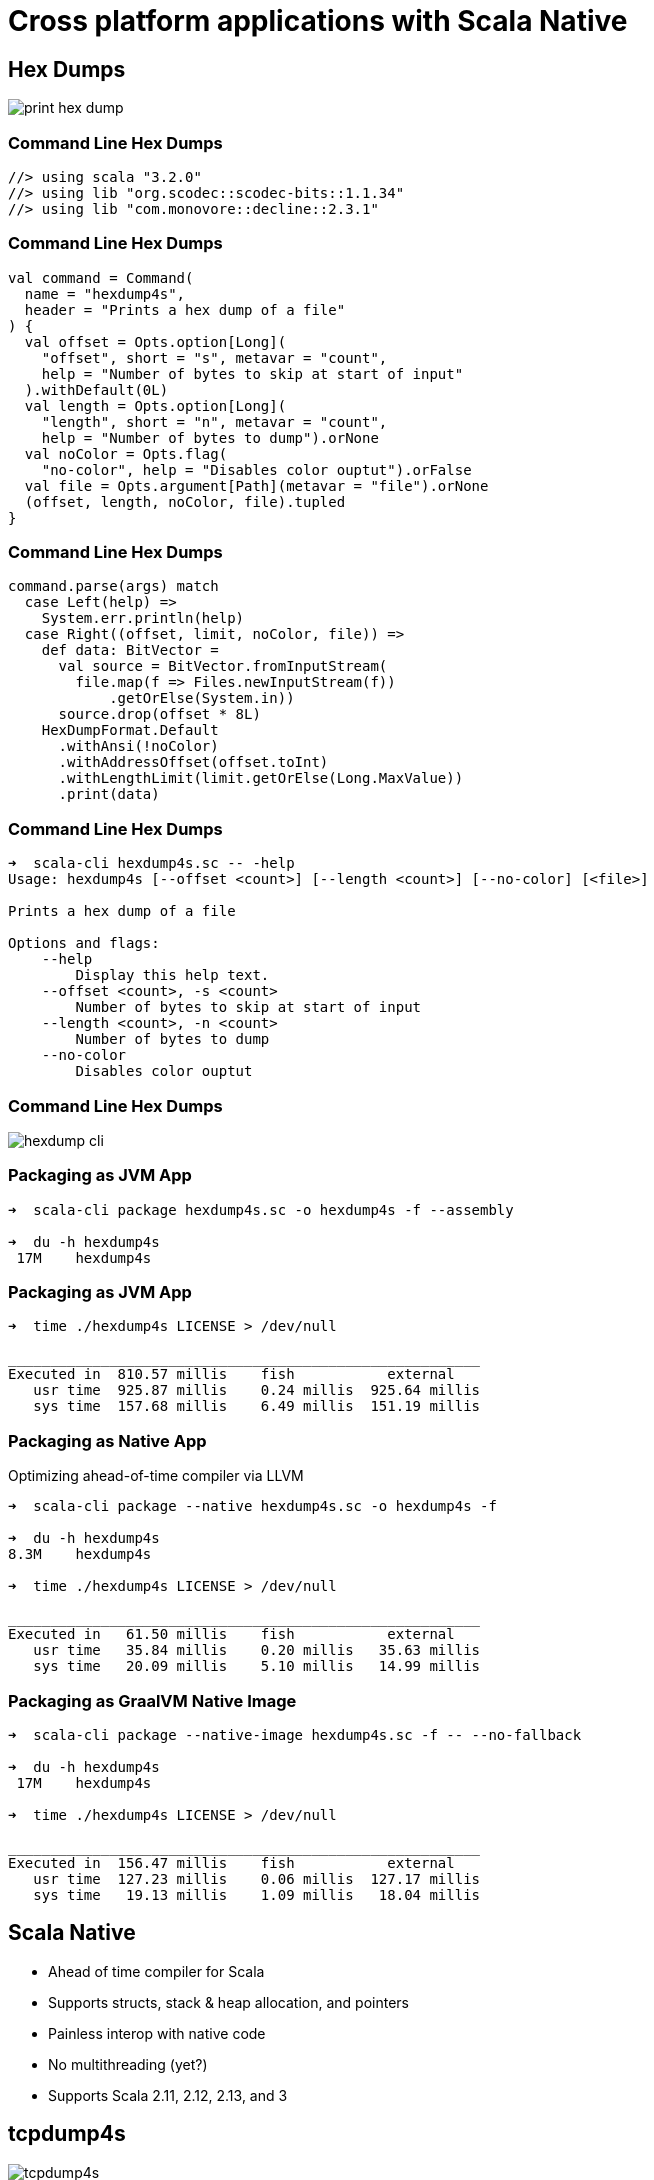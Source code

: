 = Cross platform applications with Scala Native
:source-highlighter: highlightjs
:highlightjs-theme: css/solarized-dark.css
:highlightjsdir: highlight
:revealjs_theme: moon
:revealjs_hash: true
:customcss: css/presentation.css
:icons: font

== Hex Dumps

image::images/print-hex-dump.png[]

=== Command Line Hex Dumps

[source,scala]
----
//> using scala "3.2.0"
//> using lib "org.scodec::scodec-bits::1.1.34"
//> using lib "com.monovore::decline::2.3.1"
----

=== Command Line Hex Dumps

[source,scala]
----
val command = Command(
  name = "hexdump4s",
  header = "Prints a hex dump of a file"
) {
  val offset = Opts.option[Long](
    "offset", short = "s", metavar = "count",
    help = "Number of bytes to skip at start of input"
  ).withDefault(0L)
  val length = Opts.option[Long](
    "length", short = "n", metavar = "count",
    help = "Number of bytes to dump").orNone
  val noColor = Opts.flag(
    "no-color", help = "Disables color ouptut").orFalse
  val file = Opts.argument[Path](metavar = "file").orNone
  (offset, length, noColor, file).tupled
}
----

=== Command Line Hex Dumps

[source,scala]
----
command.parse(args) match
  case Left(help) =>
    System.err.println(help)
  case Right((offset, limit, noColor, file)) =>
    def data: BitVector =
      val source = BitVector.fromInputStream(
        file.map(f => Files.newInputStream(f))
            .getOrElse(System.in))
      source.drop(offset * 8L)
    HexDumpFormat.Default
      .withAnsi(!noColor)
      .withAddressOffset(offset.toInt)
      .withLengthLimit(limit.getOrElse(Long.MaxValue))
      .print(data)
----

=== Command Line Hex Dumps

[source,shell]
----
➜  scala-cli hexdump4s.sc -- -help
Usage: hexdump4s [--offset <count>] [--length <count>] [--no-color] [<file>]

Prints a hex dump of a file

Options and flags:
    --help
        Display this help text.
    --offset <count>, -s <count>
        Number of bytes to skip at start of input
    --length <count>, -n <count>
        Number of bytes to dump
    --no-color
        Disables color ouptut
----

=== Command Line Hex Dumps

image::images/hexdump-cli.png[]

=== Packaging as JVM App

[source,shell]
----
➜  scala-cli package hexdump4s.sc -o hexdump4s -f --assembly

➜  du -h hexdump4s
 17M	hexdump4s
----

=== Packaging as JVM App

[source,shell]
----
➜  time ./hexdump4s LICENSE > /dev/null

________________________________________________________
Executed in  810.57 millis    fish           external
   usr time  925.87 millis    0.24 millis  925.64 millis
   sys time  157.68 millis    6.49 millis  151.19 millis
----

=== Packaging as Native App

Optimizing ahead-of-time compiler via LLVM

[source,shell]
----
➜  scala-cli package --native hexdump4s.sc -o hexdump4s -f

➜  du -h hexdump4s
8.3M	hexdump4s

➜  time ./hexdump4s LICENSE > /dev/null

________________________________________________________
Executed in   61.50 millis    fish           external
   usr time   35.84 millis    0.20 millis   35.63 millis
   sys time   20.09 millis    5.10 millis   14.99 millis
----

=== Packaging as GraalVM Native Image

[source,shell]
----
➜  scala-cli package --native-image hexdump4s.sc -f -- --no-fallback

➜  du -h hexdump4s
 17M	hexdump4s

➜  time ./hexdump4s LICENSE > /dev/null

________________________________________________________
Executed in  156.47 millis    fish           external
   usr time  127.23 millis    0.06 millis  127.17 millis
   sys time   19.13 millis    1.09 millis   18.04 millis
----

== Scala Native

- Ahead of time compiler for Scala
- Supports structs, stack & heap allocation, and pointers
- Painless interop with native code
- No multithreading (yet?)
- Supports Scala 2.11, 2.12, 2.13, and 3

[%notitle]
== tcpdump4s

image::images/tcpdump4s.png[]

=== tcpdump4s: Command Line Interface

[source,scala]
----
val command = Command("tcpdump4s", "Network packet captures") {
  val showInterfacesOpt = Opts.flag("interfaces", "shows network interfaces supporting packet capture")
                              .as(showInterfaces)

  val captureOpt =
    val interface = Opts.option[String]("interface", short = "i", help = "name of the interface to capture on")
    val expression = Opts.argument[String](metavar = "expression").orNone
    (interface, expression).mapN(capture)

  showInterfacesOpt orElse captureOpt
}

def showInterfaces: IO[Unit] = ???
def capture(interface: String,
            expression: Option[String]): IO[Unit] = ???
----

=== tcpdump4s main

[source,scala]
----
object Main extends IOApp: <1>
  def run(args: List[String]) =
    command.parse(args) match
      case Left(help) => IO(System.err.println(help))
                           .as(ExitCode(-1))
      case Right(prg) => prg.as(ExitCode.Success)
----
<1> Cats Effect for Scala Native ships with an `IOApp` runtime that uses a single threaded event loop

== showInterfaces

[source,scala]
----
def showInterfaces: IO[Unit] = ???
  // Get all interfaces
  // Filter to only the up & running ones
  // Print the name of the interface and each assigned address
----

=== Pcap.interfaces

[source,scala]
----
/** Provides a high level, functional interface for libpcap. */
object Pcap:
  case class Interface(
    name: String,
    description: String, 
    addresses: List[Address],
    flags: InterfaceFlags)

  def interfaces: IO[List[Interface]] = ???
----

[%notitle]
=== Pcap.interfaces

[source,c]
----
#include <pcap/pcap.h>

char errbuf[PCAP_ERRBUF_SIZE];

int pcap_findalldevs(pcap_if_t **alldevsp, char *errbuf);
void pcap_freealldevs(pcap_if_t *alldevs);
----

[%notitle]
=== Pcap.interfaces

[source,c]
----
typedef struct pcap_if pcap_if_t;

struct pcap_if {
	struct pcap_if *next;
	char *name;		/* name to hand to "pcap_open_live()" */
	char *description;	/* textual description of interface, or NULL */
	struct pcap_addr *addresses;
	bpf_u_int32 flags;	/* PCAP_IF_ interface flags */
};
----

[%step]
[source,scala]
----
/** Exposes libpcap API via Scala Native. */
object libpcap:
  object types:
    // Recursive types disallowed so model next as Ptr[Byte]
    opaque type pcap_if = CStruct5[Ptr[Byte], CString, CString, Ptr[pcap_addr], CUnsignedInt]
    object pcap_if:
      given Tag[pcap_if] = Tag.materializeCStruct5Tag[Ptr[Byte], CString, CString, Ptr[pcap_addr], CUnsignedInt]
      extension (struct: pcap_if)
        def next: Ptr[pcap_if] = struct._1.asInstanceOf[Ptr[pcap_if]]
        def name: CString = struct._2
        def description: CString = struct._3
        def addresses: Ptr[pcap_addr] = struct._4
        def flags: CUnsignedInt = struct._5
----

=== CStructN

* C aligned struct of n elements
* Positional access, not named access (yet)
* opaque type + extension methods pattern
** `Tag` instance allows pointer dereferencing
   (necessary because of opaqueness)
** Can add mutators in addition to accessors

=== findalldevs

[source,c]
----
int pcap_findalldevs(pcap_if_t **alldevsp, char *errbuf);
void pcap_freealldevs(pcap_if_t *alldevs);
----

[source,scala]
----
object libpcap:
  @link("pcap")
  @extern
  object functions:
    import types.*
    def pcap_findalldevs(alldevsp: Ptr[Ptr[pcap_if]],
                         errbuf: CString): CInt = extern
    def pcap_freealldevs(alldevs: Ptr[pcap_if]): Unit = extern
----

=== Pcap.interfaces

[source,scala]
----
object Pcap:
  def interfaces: IO[List[Interface]] = IO {
    zone {                                          <1>
      val p = alloc[Ptr[pcap_if]]()                 <2>
      val errbuf = makeErrorBuffer                  <3>
      val rc = pcap_findalldevs(p, errbuf)
      try
        if rc == 0 then fromPcapIf(!p)
        else throw new RuntimeException(
          "pcap_findalldevs failed with error code " +
            s"$rc: ${fromCString(errbuf)}")
      finally
        pcap_freealldevs(!p)
    }
  }
----
<1> Constructs a new `Zone` and makes it available as a context parameter
<2> Allocates a `Ptr[pcap_if]` in the current zone
<3> Allocates a `CString` in the current zone

=== Zones
 
[.notes]
* Scala Native supports:
** Zone allocation, via `alloc`
** Stack allocation, via `stackalloc`
** Manual heap allocation, via `malloc`
* Memory allocated in a zone is freed when execution leaves the scope
* Idiomatic to take a `Zone` as a context param for temporary memory allocation
* Must be careful to not leak references to zone allocated memory outside its zone

=== Zones

[source,scala]
----
def zone[A](f: Zone ?=> A): A = <1>
  Zone(z => f(using z))

def makeErrorBuffer(using Zone) =
  alloc[CChar](256)
----
<1> Every Scala 3 native project defines this function 😀 

=== Pcap.interfaces

[source,scala]
----
object Pcap:
  def interfaces: IO[List[Interface]] = IO {
    zone { <1>
      val p = alloc[Ptr[pcap_if]]()
      val errbuf = makeErrorBuffer
      val rc = pcap_findalldevs(p, errbuf)
      try
        if rc == 0 then fromPcapIf(!p)                <1>
        else throw new RuntimeException(
          "pcap_findalldevs failed with error code " +
            s"$rc: ${fromCString(errbuf)}")
      finally
        pcap_freealldevs(!p)
    }
  }
----
<1> Converts a `Ptr[pcap_if]` to a `List[Interface]`

=== Pcap.fromPcapIf

[source,scala]
----
private def fromPcapIf(ptr: Ptr[pcap_if]): List[Interface] =
  val bldr = List.newBuilder[Interface]
  var ptrPcapIf = ptr
  while ptrPcapIf ne null do                          <1>
    val entry = !ptrPcapIf
    bldr += Interface(                                <2>
      fromCString(entry.name),
      fromNullableString(entry.description),
      fromPcapAddr(entry.addresses),
      entry.flags)
    ptrPcapIf = entry.next
  bldr.result()
----
<1> Iterate through internal linked list until encountering a null pointer
<2> Copy all necessary data out of the allocated structure and in to Scala objects on GC'ed heap

=== showInterfaces

[source,scala]
----
def showInterfaces: IO[Unit] = ???
  // Get all interfaces
  // Filter to only the up & running ones
  // Print the name of the interface and each assigned address
----

=== showInterfaces

[source,scala]
----
def showInterfaces: IO[Unit] =
  Pcap.interfaces.flatMap { interfaces =>
    interfaces
      .filter(i => i.flags.isUp && i.flags.isRunning)
      .traverse_ { interface =>
        IO.println(interface.name) *>
          interface.addresses.traverse_ { addr =>
            IO.println(s"  ${addr.cidr}")
          }
      }
  }
----



== capture

[source,scala]
----
def capture(interface: String, expression: Option[String]): IO[Unit] =
  // Open stream of packets on target interface
  // Decode & print each packet
----

=== Pcap.livePackets

[source,scala]
----
def livePackets(
  device: String,
  promiscuousMode: Boolean,
  filter: Option[String]
): Resource[IO, (LinkType, Stream[IO, TimeStamped[ByteVector]])] =
  // Open device for live capture
  // Filter captured packets by bpf expression
  // Return the link type of the interface
  // and a stream of packets
----

=== Pcap.openLive

[source,c]
----
pcap_t *pcap_open_live(const char *device, int snaplen,
  int promisc, int to_ms, char *errbuf);
----

[source,scala]
----
object types:
  opaque type pcap = CStruct0
  object pcap:
    given Tag[pcap] = Tag.materializeCStruct0Tag

object functions:
  def pcap_open_live(device: CString, snaplen: CInt,
    promisc: CInt, to_ms: CInt, errbuf: CString
  ): Ptr[pcap] = extern
----

=== Pcap.openLive

[source,scala]
----
def openLive(
  device: String, promiscuousMode: Boolean
): Resource[IO, Pcap] =
  Resource.make(IO {
    zone {
      val errbuf = makeErrorBuffer
      val p = pcap_open_live(toCString(device), 65535,
        if promiscuousMode then 1 else 0, 100,
        errbuf)
      if p eq null then throw new RuntimeException(
        "pcap_open_live failed with error: " +
          fromCString(errbuf))
      else new Pcap(p)
    }
  })(_.close)
----

=== Pcap class

[source,scala]
----
class Pcap private (p: Ptr[pcap]):
  val linkType: Int = pcap_datalink(p)
  def setFilter(s: String): IO[Unit] = ???
  def next: IO[TimeStamped[ByteVector]] = ???
----

=== Pcap.setFilter

[source,scala]
----
class Pcap private (p: Ptr[pcap]):
  def setFilter(s: String): IO[Unit] = IO {
    zone {
      val fp = alloc[bpf_program]()
      var rc = pcap_compile(p, fp, toCString(s), 1, -1.toUInt)
      if rc != 0 then throw new RuntimeException(
        "pcap_compile failed with error code: " + rc)
      rc = pcap_setfilter(p, fp)
      if rc != 0 then throw new RuntimeException(
        "pcap_setfilter failed with error code: " + rc)
    }
  }
----

=== Pcap.next

[source,scala]
----
class Pcap private (p: Ptr[pcap]):
  def next: IO[TimeStamped[ByteVector]] = IO {
    zone {
      val ppHdr = alloc[Ptr[pcap_pkthdr]]()
      val ppData = alloc[Ptr[Byte]]()
      var rc = 0
      while rc == 0 do rc = pcap_next_ex(p, ppHdr, ppData)
      if rc != 1 then throw new RuntimeException(
        "pcap_next_ex failed with error code: " + rc)
      val pHdr = !ppHdr
      val ts = (!pHdr).ts.tv_sec.toInt.seconds +
               (!pHdr).ts.tv_usec.toInt.microseconds
      val size = (!pHdr).caplen.toInt
      TimeStamped(ts, ByteVector.fromPtr(!ppData, size))
    }
  }
----

=== Pcap.livePackets

[source,scala]
----
def livePackets(
  device: String,
  promiscuousMode: Boolean,
  filter: Option[String]
): Resource[IO, (LinkType, Stream[IO, TimeStamped[ByteVector]])] =
  Pcap.openLive(device, promiscuousMode)
    .evalTap(p =>
      filter.map(fltr => p.setFilter(fltr)).getOrElse(IO.unit))
    .map(p =>
      LinkType.fromLong(p.linkType) -> Stream.repeatEval(p.next))
----

=== capture

[source,scala]
----
def capture(interface: String, expression: Option[String]): IO[Unit] =
  Pcap.livePackets(interface, false, expression)
    .use { (linkType, packets) =>
      packets
        .map(_.map(b =>
          DecodedPacket.decode(b, linkType).require))
        .foreach(t =>
          IO.println(t.value.render(t.time)) *> IO.println(""))
        .compile.drain.as(ExitCode.Success)
    }
----

== tcpdump4s

[source,shell]
----
➜  cat build.scala
//> using scala "3.2.0"
//> using platform "scala-native"
//> using repository "sonatype-s01:snapshots"
//> using packaging.output "tcpdump4s"
//> using lib "com.comcast::ip4s-core::3.2.0"
//> using lib "co.fs2::fs2-protocols::3.3.0"
//> using lib "com.armanbilge::decline::2.2.1-SNAPSHOT"

➜  scala-cli package . -f
Wrote /Users/mpilquist/Development/oss/tcpdump4s/tcpdump4s, run it with
  ./tcpdump4s
----

=== tcpdump4s

image::images/tcpdump4s-sample-output.png[]

== Scala Native Challenges

* Build Complexity
* Library Support

=== Scala Native Challenges Answered

* Build Complexity
** scala-cli simplifies experimentation
** sbt-typelevel simplifies SBT builds
** Scala Native supports 2.11, 2.12, 2.13, and 3

=== Scala Native Challenges Answered

* Library Support
** Typelevel ecosystem has embraced Native support
** fs2-io provides cross platform APIs for TCP, TLS, file I/O
** epollcat provides epoll based cats-effect runtime
** http4s, skunk, and more cross compile to native with little/no native specific code
